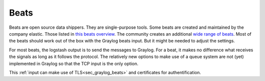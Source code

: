 .. _beats_input:

*****
Beats  
*****

Beats are open source data shippers. They are single-purpose tools. 
Some beats are created and maintained by the company elastic. Those listed in `this beats overview <https://www.elastic.co/guide/en/beats/libbeat/current/beats-reference.html>`__. The community creates an additional `wide range of beats <https://www.elastic.co/guide/en/beats/libbeat/current/community-beats.html>`__. Most of the beats should work out of the box with the Graylog beats input. But it might be needed to adjust the settings. 

For most beats, the logstash output is to send the messages to Graylog. For a beat, it makes no difference what receives the signals as long as it follows the protocol. 
The relatively new options to make use of a queue system are not (yet) implemented in Graylog so that the TCP input is the only option. 

This :ref:`input can make use of TLS<sec_graylog_beats>` and certificates for authentification. 
